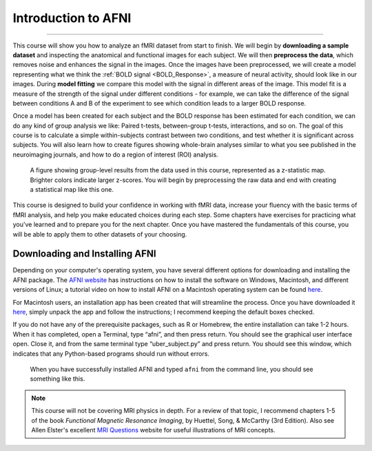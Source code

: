 .. _AFNI_fMRI_Intro:

==============
Introduction to AFNI
==============

------------

This course will show you how to analyze an fMRI dataset from start to finish. We will begin by **downloading a sample dataset** and inspecting the anatomical and functional images for each subject. We will then **preprocess the data**, which removes noise and enhances the signal in the images. Once the images have been preprocessed, we will create a model representing what we think the :ref:`BOLD signal <BOLD_Response>`, a measure of neural activity, should look like in our images. During **model fitting** we compare this model with the signal in different areas of the image. This model fit is a measure of the strength of the signal under different conditions - for example, we can take the difference of the signal between conditions A and B of the experiment to see which condition leads to a larger BOLD response.

Once a model has been created for each subject and the BOLD response has been estimated for each condition, we can do any kind of group analysis we like: Paired t-tests, between-group t-tests, interactions, and so on. The goal of this course is to calculate a simple within-subjects contrast between two conditions, and test whether it is significant across subjects. You will also learn how to create figures showing whole-brain analyses similar to what you see published in the neuroimaging journals, and how to do a region of interest (ROI) analysis.

.. figure:: Intro_Final_Map.png

    A figure showing group-level results from the data used in this course, represented as a z-statistic map. Brighter colors indicate larger z-scores. You will begin by preprocessing the raw data and end with creating a statistical map like this one.
    

This course is designed to build your confidence in working with fMRI data, increase your fluency with the basic terms of fMRI analysis, and help you make educated choices during each step. Some chapters have exercises for practicing what you've learned and to prepare you for the next chapter. Once you have mastered the fundamentals of this course, you will be able to apply them to other datasets of your choosing.


Downloading and Installing AFNI
*******************************

Depending on your computer's operating system, you have several different options for downloading and installing the AFNI package. The `AFNI website <https://afni.nimh.nih.gov/pub/dist/doc/htmldoc/background_install/install_instructs/index.html>`__ has instructions on how to install the software on Windows, Macintosh, and different versions of Linux; a tutorial video on how to install AFNI on a Macintosh operating system can be found `here <https://www.youtube.com/watch?v=Pc4ultgj4qU>`__.

For Macintosh users, an installation app has been created that will streamline the process. Once you have downloaded it `here <https://afni.nimh.nih.gov/pub/dist/doc/htmldoc/background_install/install_instructs/steps_mac_app.html>`__, simply unpack the app and follow the instructions; I recommend keeping the default boxes checked.

If you do not have any of the prerequisite packages, such as R or Homebrew, the entire installation can take 1-2 hours. When it has completed, open a Terminal, type “afni”, and then press return. You should see the graphical user interface open. Close it, and from the same terminal type “uber_subject.py” and press return. You should see this window, which indicates that any Python-based programs should run without errors.

.. figure:: Intro_AFNI_GUI.png

    When you have successfully installed AFNI and typed ``afni`` from the command line, you should see something like this. 

.. note::
    This course will not be covering MRI physics in depth. For a review of that topic, I recommend chapters 1-5 of the book *Functional Magnetic Resonance Imaging*, by Huettel, Song, & McCarthy (3rd Edition). Also see Allen Elster's excellent `MRI Questions <http://mriquestions.com/index.html>`__ website for useful illustrations of MRI concepts.
